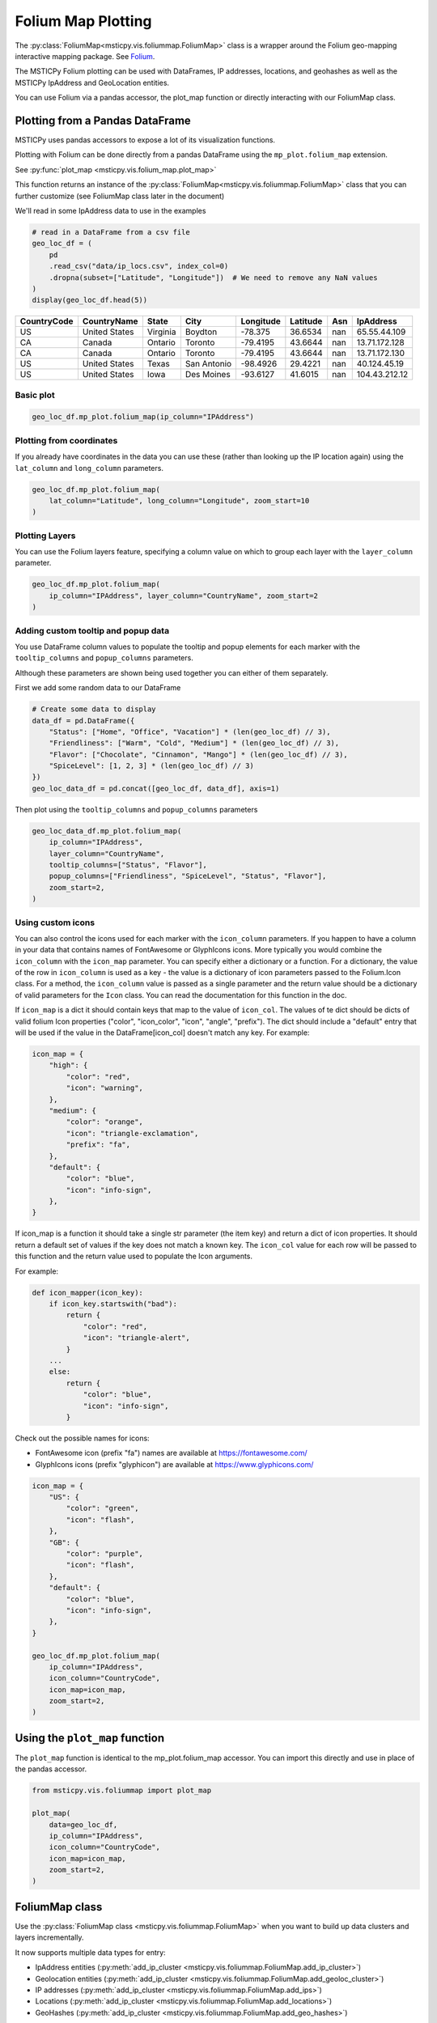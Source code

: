 Folium Map Plotting
===================

The :py:class:`FoliumMap<msticpy.vis.foliummap.FoliumMap>`
class is a wrapper around the Folium geo-mapping interactive
mapping package.
See `Folium <https://python-visualization.github.io/folium/>`_.

The MSTICPy Folium plotting can be used with DataFrames,
IP addresses, locations, and geohashes as well as the MSTICPy
IpAddress and GeoLocation entities.

You can use Folium via a pandas accessor, the plot_map function or
directly interacting with our FoliumMap class.

Plotting from a Pandas DataFrame
--------------------------------

MSTICPy uses pandas accessors to expose a lot of its visualization
functions.

Plotting with Folium can be done directly from a pandas DataFrame using
the ``mp_plot.folium_map`` extension.

See :py:func:`plot_map <msticpy.vis.folium_map.plot_map>`

This function returns an instance of the
:py:class:`FoliumMap<msticpy.vis.foliummap.FoliumMap>` class that you
can further customize (see FoliumMap class later in the document)

We'll read in some IpAddress data to use in the examples

.. code:: ipython3

    # read in a DataFrame from a csv file
    geo_loc_df = (
        pd
        .read_csv("data/ip_locs.csv", index_col=0)
        .dropna(subset=["Latitude", "Longitude"])  # We need to remove any NaN values
    )
    display(geo_loc_df.head(5))

=============  =============  ========  ===========  ===========  ==========  =====  =============
CountryCode    CountryName    State     City           Longitude    Latitude    Asn  IpAddress
=============  =============  ========  ===========  ===========  ==========  =====  =============
US             United States  Virginia  Boydton         -78.375      36.6534    nan  65.55.44.109
CA             Canada         Ontario   Toronto         -79.4195     43.6644    nan  13.71.172.128
CA             Canada         Ontario   Toronto         -79.4195     43.6644    nan  13.71.172.130
US             United States  Texas     San Antonio     -98.4926     29.4221    nan  40.124.45.19
US             United States  Iowa      Des Moines      -93.6127     41.6015    nan  104.43.212.12
=============  =============  ========  ===========  ===========  ==========  =====  =============

Basic plot
~~~~~~~~~~

.. code:: ipython3

    geo_loc_df.mp_plot.folium_map(ip_column="IPAddress")


.. figure:: _static/folium_basic.png
   :alt: Folium interactive map plotting markers for IP addresses
   :width: 5in

Plotting from coordinates
~~~~~~~~~~~~~~~~~~~~~~~~~

If you already have coordinates in the data you can use these (rather
than looking up the IP location again) using the ``lat_column`` and
``long_column`` parameters.

.. code:: ipython3

    geo_loc_df.mp_plot.folium_map(
        lat_column="Latitude", long_column="Longitude", zoom_start=10
    )


.. figure:: _static/folium_coords.png
   :alt: Folium interactive map plotting markers for locations
   :width: 5in

Plotting Layers
~~~~~~~~~~~~~~~

You can use the Folium layers feature, specifying a column value on
which to group each layer with the ``layer_column`` parameter.

.. code:: ipython3

    geo_loc_df.mp_plot.folium_map(
        ip_column="IPAddress", layer_column="CountryName", zoom_start=2
    )

.. figure:: _static/folium_layers.png
   :alt: Folium interactive map showing separate layers for each country
   :width: 5in


Adding custom tooltip and popup data
~~~~~~~~~~~~~~~~~~~~~~~~~~~~~~~~~~~~

You use DataFrame column values to populate the tooltip and popup
elements for each marker with the ``tooltip_columns`` and
``popup_columns`` parameters.

Although these parameters are shown being used together you can either of them
separately.

First we add some random data to our DataFrame

.. code:: ipython3

    # Create some data to display
    data_df = pd.DataFrame({
        "Status": ["Home", "Office", "Vacation"] * (len(geo_loc_df) // 3),
        "Friendliness": ["Warm", "Cold", "Medium"] * (len(geo_loc_df) // 3),
        "Flavor": ["Chocolate", "Cinnamon", "Mango"] * (len(geo_loc_df) // 3),
        "SpiceLevel": [1, 2, 3] * (len(geo_loc_df) // 3)
    })
    geo_loc_data_df = pd.concat([geo_loc_df, data_df], axis=1)


Then plot using the ``tooltip_columns`` and
``popup_columns`` parameters

.. code:: ipython3

    geo_loc_data_df.mp_plot.folium_map(
        ip_column="IPAddress",
        layer_column="CountryName",
        tooltip_columns=["Status", "Flavor"],
        popup_columns=["Friendliness", "SpiceLevel", "Status", "Flavor"],
        zoom_start=2,
    )

.. figure:: _static/folium_tooltips.png
   :alt: Folium interactive map showing tooltips and popup text.
   :width: 5in


Using custom icons
~~~~~~~~~~~~~~~~~~

You can also control the icons used for each marker with the
``icon_column`` parameters. If you happen to have a column in your data
that contains names of FontAwesome or GlyphIcons icons. More typically
you would combine the ``icon_column`` with the ``icon_map`` parameter.
You can specify either a dictionary or a function. For a dictionary, the
value of the row in ``icon_column`` is used as a key - the value is a
dictionary of icon parameters passed to the Folium.Icon class. For a
method, the ``icon_column`` value is passed as a single parameter and
the return value should be a dictionary of valid parameters for the
``Icon`` class. You can read the documentation for this function in the
doc.

If ``icon_map`` is a dict it should contain keys that map to the value
of ``icon_col``. The values of te dict should be dicts of valid folium Icon properties
("color", "icon_color", "icon", "angle", "prefix"). The dict should
include a "default" entry that will be used if the value in the
DataFrame[icon_col] doesn't match any key. For example:

.. code:: python


       icon_map = {
           "high": {
               "color": "red",
               "icon": "warning",
           },
           "medium": {
               "color": "orange",
               "icon": "triangle-exclamation",
               "prefix": "fa",
           },
           "default": {
               "color": "blue",
               "icon": "info-sign",
           },
       }

If icon_map is a function it should take a single str parameter (the
item key) and return a dict of icon properties. It should return a
default set of values if the key does not match a known key. The
``icon_col`` value for each row will be passed to this function and the
return value used to populate the Icon arguments.

For example:

.. code:: python


       def icon_mapper(icon_key):
           if icon_key.startswith("bad"):
               return {
                   "color": "red",
                   "icon": "triangle-alert",
               }
           ...
           else:
               return {
                   "color": "blue",
                   "icon": "info-sign",
               }

Check out the possible names for icons:

-  FontAwesome icon (prefix "fa") names are available at
   https://fontawesome.com/
-  GlyphIcons icons (prefix "glyphicon") are available at
   https://www.glyphicons.com/

.. code:: ipython3

    icon_map = {
        "US": {
            "color": "green",
            "icon": "flash",
        },
        "GB": {
            "color": "purple",
            "icon": "flash",
        },
        "default": {
            "color": "blue",
            "icon": "info-sign",
        },
    }

    geo_loc_df.mp_plot.folium_map(
        ip_column="IPAddress",
        icon_column="CountryCode",
        icon_map=icon_map,
        zoom_start=2,
    )


.. figure:: _static/folium_custom_icons.png
   :alt: Folium interactive map custom icon mapping based on Country code.
   :width: 5in

Using the ``plot_map`` function
-------------------------------

The ``plot_map`` function is identical to the mp_plot.folium_map
accessor. You can import this directly and use in place of the pandas
accessor.

.. code:: ipython3

    from msticpy.vis.foliummap import plot_map

    plot_map(
        data=geo_loc_df,
        ip_column="IPAddress",
        icon_column="CountryCode",
        icon_map=icon_map,
        zoom_start=2,
    )



FoliumMap class
---------------

Use the :py:class:`FoliumMap class <msticpy.vis.foliummap.FoliumMap>`
when you want to build up data clusters and
layers incrementally.

It now supports multiple data types for entry:

- IpAddress entities
  (:py:meth:`add_ip_cluster <msticpy.vis.foliummap.FoliumMap.add_ip_cluster>`)
- Geolocation entities (:py:meth:`add_ip_cluster <msticpy.vis.foliummap.FoliumMap.add_geoloc_cluster>`)
- IP addresses (:py:meth:`add_ip_cluster <msticpy.vis.foliummap.FoliumMap.add_ips>`)
- Locations (:py:meth:`add_ip_cluster <msticpy.vis.foliummap.FoliumMap.add_locations>`)
- GeoHashes (:py:meth:`add_ip_cluster <msticpy.vis.foliummap.FoliumMap.add_geo_hashes>`)

You can also use other member functions to add layers and cluster
groups see :py:class:`FoliumMap class <msticpy.vis.foliummap.FoliumMap>`
for more details.

Here is the documentation for initializing the class.

.. code:: python

   FoliumMap(
       title: str = 'layer1',
       zoom_start: float = 2.5,
       tiles=None,
       width: str = '100%',
       height: str = '100%',
       location: list = None,
   )
   Wrapper class for Folium/Leaflet mapping.

   Parameters
   ----------
   title : str, optional
       Name of the layer (the default is 'layer1')
   zoom_start : int, optional
       The zoom level of the map (the default is 7)
   tiles : [type], optional
       Custom set of tiles or tile URL (the default is None)
   width : str, optional
       Map display width (the default is '100%')
   height : str, optional
       Map display height (the default is '100%')
   location : list, optional
       Location to center map on

   Attributes
   ----------
   folium_map : folium.Map

.. code:: ipython3

    folium_map = FoliumMap(location=(47.5982328,-122.331), zoom_start=14)
    folium_map

The underlying folium map object is accessible as the ``folium_map``
attribute

.. code:: ipython3

    type(folium_map.folium_map)

Adding IP Entities to the map
~~~~~~~~~~~~~~~~~~~~~~~~~~~~~

msticpy.vis.foliummap.FoliumMap
::

   fol_map.add_ip_cluster(
       ip_entities: Iterable[msticpy.datamodel.entities.IpAddress],
       **kwargs,
   )

.. code:: ipython3

    import pickle
    with open(b"data/ip_entities.pkl", "rb") as fh:
        ip_entities = pickle.load(fh)
    ip_entities = [ip for ip in ip_entities if ip.Location and ip.Location.Latitude]

    folium_map = FoliumMap(zoom_start=9)
    folium_map.add_ip_cluster(ip_entities=ip_entities, color='orange')
    folium_map.center_map()
    folium_map

.. figure:: _static/folium_sf_zoom.png
   :alt: Folium interactive map zoomed into San Francisco area
   :width: 5in

Adding IP addresses
~~~~~~~~~~~~~~~~~~~

Signature

.. code:: ipython3

   ip_map.add_ips(ip_addresses: Iterable[str], **kwargs)

Example

.. code:: ipython3

    ips = geo_loc_df.query("State == 'California'").IPAddress.values

    print("IP dataset", ips[:3], "...")
    ip_map = FoliumMap(zoom_start="3")
    ip_map.add_ips(ips)
    ip_map.center_map()
    ip_map


Adding locations
~~~~~~~~~~~~~~~~

Signature

.. code:: ipython3

   ip_map.add_locations(locations: Iterable[Tuple[float, float]], **kwargs)

Example

.. code:: ipython3

    locations = geo_loc_df.query("CountryCode != 'US'").apply(lambda x: (x.Latitude, x.Longitude), axis=1).values

    print("Location dataset", locations[:3], "...")
    ip_map.add_locations(locations)
    ip_map.center_map()
    ip_map

Plotting IPAddress entities with location data
~~~~~~~~~~~~~~~~~~~~~~~~~~~~~~~~~~~~~~~~~~~~~~

.. code:: ipython3

    # Create IP and GeoLocation Entities from the dataframe
    def create_ip_entity(row):
        ip_ent = IpAddress(Address=row["IPAddress"])
        geo_loc = create_geo_entity(row)
        ip_ent.Location = geo_loc
        return ip_ent

    def create_geo_entity(row):
        # get subset of fields for GeoLocation
        loc_props = row[["CountryCode", "CountryName","State", "City", "Longitude", "Latitude"]]
        return GeoLocation(**loc_props.to_dict())


    geo_locs = list(geo_loc_df.apply(create_geo_entity, axis=1).values)
    ip_ents = list(geo_loc_df.apply(create_ip_entity, axis=1).values)

    fmap_ips = FoliumMap()
    fmap_ips.add_ip_cluster(ip_entities=ip_ents[:20], color='blue')
    fmap_ips.center_map()
    fmap_ips

Using different colors and icons
~~~~~~~~~~~~~~~~~~~~~~~~~~~~~~~~

.. code:: ipython3

    fmap_ips.add_ip_cluster(ip_entities=ip_ents[30:40], color='red', icon="flash")
    fmap_ips.center_map()
    fmap_ips

Using custom Icons with FoliumMap class
~~~~~~~~~~~~~~~~~~~~~~~~~~~~~~~~~~~~~~~

By default folium uses the information icon (i). Icons can be taken from
the default Bootstrap set. See the default list here
`glyphicons <https://www.w3schools.com/icons/bootstrap_icons_glyphicons.asp>`__

Alternatively you can use icons from the `Font Awesome
collection <https://fontawesome.com/icons?d=gallery>`__ by adding
prefx="fa” and icon="icon_name” to the call to add_ip_cluster or
add_geo_cluster.

.. code:: ipython3

    fmap_ips.add_geoloc_cluster(
        geo_locations=geo_locs[40:50],
        color='darkblue',
        icon="desktop",
        prefix="fa"
    )
    fmap_ips.center_map()
    fmap_ips

.. figure:: _static/folium_class_icons.png
   :alt: Folium interactive map zoomed into San Francisco area
   :width: 5in

Utility Functions
-----------------

Calculate center point of entity locations
~~~~~~~~~~~~~~~~~~~~~~~~~~~~~~~~~~~~~~~~~~

.. code:: python

    from msticpy.vis.foliummap import get_map_center, get_center_ip_entities, get_center_geo_locs

    print(get_center_geo_locs(geo_locs))
    print(get_center_geo_locs(geo_locs, mode="mean"))

    # get_map_center Will accept iterable of any entity type that is either
    # an IpAddress entity or an entity that has properties of type IpAddress
    print(get_map_center(ip_ents[30:40]))
    print(get_map_center(ip_ents[:20]))

    print(get_center_ip_entities(ip_ents[:20]))

.. parsed-literal::

    (38.7095, -79.4195)
    (40.01865529411764, -84.9259)
    (38.7095, -78.1539)
    (38.7095, -86.5161)
    (38.7095, -86.5161)

Calculate distance between entity locations
~~~~~~~~~~~~~~~~~~~~~~~~~~~~~~~~~~~~~~~~~~~

.. code:: python

    from msticpy.context.geoip import entity_distance

    print("Distance between")
    print(f"{ip_ents[0].Address} ({ip_ents[0].Location.City})")
    print(f"{ip_ents[1].Address} ({ip_ents[1].Location.City})")
    print(entity_distance(ip_ents[0], ip_ents[1]), "km", "\n")

    print("Distance between")
    print(f"{ip_ents[0].Address} ({ip_ents[0].Location.City})")
    print(f"{ip_ents[13].Address} ({ip_ents[13].Location.City})")
    print(entity_distance(ip_ents[0], ip_ents[13]), "km", "\n")


.. parsed-literal::

    Distance between
    65.55.44.109 (Boydton)
    13.71.172.128 (Toronto)
    784.604908273247 km

    Distance between
    65.55.44.109 (Boydton)
    131.107.147.209 (Redmond)
    3751.614749340525 km


Converting IP Address Strings to IpAddress entities
---------------------------------------------------

This example uses an function to create
:py:class:`IpAddress<msticpy.vis.entityschema.IpAddress>` entities
from IP string or IpAdddress objects stored in a pandas DataFrame.

The ``format_ip_entity`` function converts the IP string value to
an IpAddress object, looks up the geo-location (this data is populated
into the IpAddress ``Location`` attribute). It also adds additional
information from the pandas DataFrame into the AdditionalData attribute.
Values populated here will be displayed in the tooltip for each plotted
IP Address on the map.

.. note:: The values populated into the AdditionalData attribute are
   specific to this example. AdditionalData is a dictionary object
   so you can put data keyed with a string name here. Primitive value types
   such as string, numbers, dates, etc. should display correctly.


.. code:: ipython3

    # Create a IP Geolookup class
    iplocation = GeoLiteLookup()

    def format_ip_entity(row, ip_col):
        ip_entity = entities.IpAddress(Address=row[ip_col])
        iplocation.lookup_ip(ip_entity=ip_entity)
        ip_entity.AdditionalData["protocol"] = row.L7Protocol
        if "severity" in row:
            ip_entity.AdditionalData["threat severity"] = row["severity"]
        if "Details" in row:
            ip_entity.AdditionalData["threat details"] = row["Details"]
        return ip_entity

    ips_out = list(selected_out.apply(lambda x: format_ip_entity(x, "dest"), axis=1))
    ips_in = list(selected_in.apply(lambda x: format_ip_entity(x, "source"), axis=1))
    ips_threats = list(ti_ip_results.apply(lambda x: format_ip_entity(x, "Ioc"), axis=1))

    icon_props = {"color": "green"}
    for ips in host_entity.public_ips:
        ips.AdditionalData["host"] = host_entity.HostName
    folium_map.add_ip_cluster(ip_entities=host_entity.public_ips, **icon_props)
    icon_props = {"color": "blue"}
    folium_map.add_ip_cluster(ip_entities=ips_out, **icon_props)
    icon_props = {"color": "purple"}
    folium_map.add_ip_cluster(ip_entities=ips_in, **icon_props)
    icon_props = {"color": "red"}
    folium_map.add_ip_cluster(ip_entities=ips_threats, **icon_props)

    display(folium_map)


See also
--------

:doc:`../data_acquisition/GeoIPLookups`